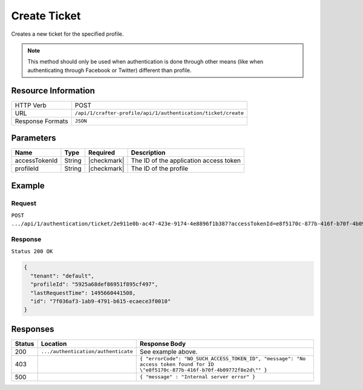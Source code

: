 .. .. include:: /includes/unicode-checkmark.rst

.. _crafter-profile-api-authentication-ticket-create:

=============
Create Ticket
=============

Creates a new ticket for the specified profile.

.. NOTE::
  This method should only be used when authentication is done through other means
  (like when authenticating through Facebook or Twitter) different than profile.

--------------------
Resource Information
--------------------

+----------------------------+-------------------------------------------------------------------+
|| HTTP Verb                 || POST                                                             |
+----------------------------+-------------------------------------------------------------------+
|| URL                       || ``/api/1/crafter-profile/api/1/authentication/ticket/create``    |
+----------------------------+-------------------------------------------------------------------+
|| Response Formats          || ``JSON``                                                         |
+----------------------------+-------------------------------------------------------------------+

----------
Parameters
----------

+-------------------------+-------------+---------------+-----------------------------------------+
|| Name                   || Type       || Required     || Description                            |
+=========================+=============+===============+=========================================+
|| accessTokenId          || String     || |checkmark|  || The ID of the application access token |
+-------------------------+-------------+---------------+-----------------------------------------+
|| profileId              || String     || |checkmark|  || The ID of the profile                  |
+-------------------------+-------------+---------------+-----------------------------------------+

-------
Example
-------

^^^^^^^
Request
^^^^^^^

``POST .../api/1/authentication/ticket/2e911e0b-ac47-423e-9174-4e8896f1b387?accessTokenId=e8f5170c-877b-416f-b70f-4b09772f8e2d``

^^^^^^^^
Response
^^^^^^^^

``Status 200 OK``

.. code-block:: json

  {
    "tenant": "default",
    "profileId": "5925a68def86951f895cf497",
    "lastRequestTime": 1495660441508,
    "id": "7f036af3-1ab9-4791-b615-ecaece3f0010"
  }

---------
Responses
---------

+---------+--------------------------------------+--------------------------------------------------------------------------------------------------------------------------------------------------------------------+
|| Status || Location                            || Response Body                                                                                                                                                     |
+=========+======================================+====================================================================================================================================================================+
|| 200    || ``.../authentication/authenticate`` || See example above.                                                                                                                                                |
+---------+--------------------------------------+--------------------------------------------------------------------------------------------------------------------------------------------------------------------+
|| 403    ||                                     || ``{ "errorCode": "NO_SUCH_ACCESS_TOKEN_ID", "message": "No access token found for ID \"e8f5170c-877b-416f-b70f-4b09772f8e2d\"" }``                                |
+---------+--------------------------------------+--------------------------------------------------------------------------------------------------------------------------------------------------------------------+
|| 500    ||                                     || ``{ "message" : "Internal server error" }``                                                                                                                       |
+---------+--------------------------------------+--------------------------------------------------------------------------------------------------------------------------------------------------------------------+
